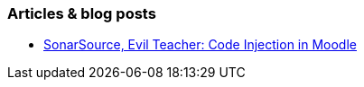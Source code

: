=== Articles & blog posts

* https://blog.sonarsource.com/moodle-remote-code-execution/[SonarSource, Evil Teacher: Code Injection in Moodle]

